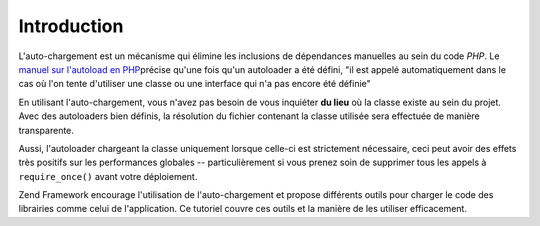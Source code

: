 .. _learning.autoloading.intro:

Introduction
============

L'auto-chargement est un mécanisme qui élimine les inclusions de dépendances manuelles au sein du code *PHP*. Le
`manuel sur l'autoload en PHP`_\ précise qu'une fois qu'un autoloader a été défini, "il est appelé
automatiquement dans le cas où l'on tente d'utiliser une classe ou une interface qui n'a pas encore été
définie"

En utilisant l'auto-chargement, vous n'avez pas besoin de vous inquiéter **du lieu** où la classe existe au sein
du projet. Avec des autoloaders bien définis, la résolution du fichier contenant la classe utilisée sera
effectuée de manière transparente.

Aussi, l'autoloader chargeant la classe uniquement lorsque celle-ci est strictement nécessaire, ceci peut avoir
des effets très positifs sur les performances globales -- particulièrement si vous prenez soin de supprimer tous
les appels à ``require_once()`` avant votre déploiement.

Zend Framework encourage l'utilisation de l'auto-chargement et propose différents outils pour charger le code des
librairies comme celui de l'application. Ce tutoriel couvre ces outils et la manière de les utiliser efficacement.



.. _`manuel sur l'autoload en PHP`: http://php.net/autoload
